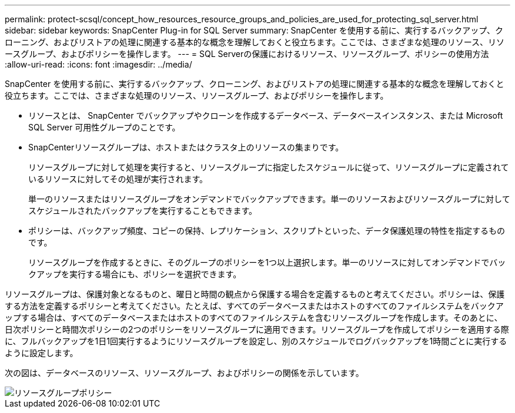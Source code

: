 ---
permalink: protect-scsql/concept_how_resources_resource_groups_and_policies_are_used_for_protecting_sql_server.html 
sidebar: sidebar 
keywords: SnapCenter Plug-in for SQL Server 
summary: SnapCenter を使用する前に、実行するバックアップ、クローニング、およびリストアの処理に関連する基本的な概念を理解しておくと役立ちます。ここでは、さまざまな処理のリソース、リソースグループ、およびポリシーを操作します。 
---
= SQL Serverの保護におけるリソース、リソースグループ、ポリシーの使用方法
:allow-uri-read: 
:icons: font
:imagesdir: ../media/


[role="lead"]
SnapCenter を使用する前に、実行するバックアップ、クローニング、およびリストアの処理に関連する基本的な概念を理解しておくと役立ちます。ここでは、さまざまな処理のリソース、リソースグループ、およびポリシーを操作します。

* リソースとは、 SnapCenter でバックアップやクローンを作成するデータベース、データベースインスタンス、または Microsoft SQL Server 可用性グループのことです。
* SnapCenterリソースグループは、ホストまたはクラスタ上のリソースの集まりです。
+
リソースグループに対して処理を実行すると、リソースグループに指定したスケジュールに従って、リソースグループに定義されているリソースに対してその処理が実行されます。

+
単一のリソースまたはリソースグループをオンデマンドでバックアップできます。単一のリソースおよびリソースグループに対してスケジュールされたバックアップを実行することもできます。

* ポリシーは、バックアップ頻度、コピーの保持、レプリケーション、スクリプトといった、データ保護処理の特性を指定するものです。
+
リソースグループを作成するときに、そのグループのポリシーを1つ以上選択します。単一のリソースに対してオンデマンドでバックアップを実行する場合にも、ポリシーを選択できます。



リソースグループは、保護対象となるものと、曜日と時間の観点から保護する場合を定義するものと考えてください。ポリシーは、保護する方法を定義するポリシーと考えてください。たとえば、すべてのデータベースまたはホストのすべてのファイルシステムをバックアップする場合は、すべてのデータベースまたはホストのすべてのファイルシステムを含むリソースグループを作成します。そのあとに、日次ポリシーと時間次ポリシーの2つのポリシーをリソースグループに適用できます。リソースグループを作成してポリシーを適用する際に、フルバックアップを1日1回実行するようにリソースグループを設定し、別のスケジュールでログバックアップを1時間ごとに実行するように設定します。

次の図は、データベースのリソース、リソースグループ、およびポリシーの関係を示しています。

image::../media/scsql_resourcegroup_policy.gif[リソースグループポリシー]
